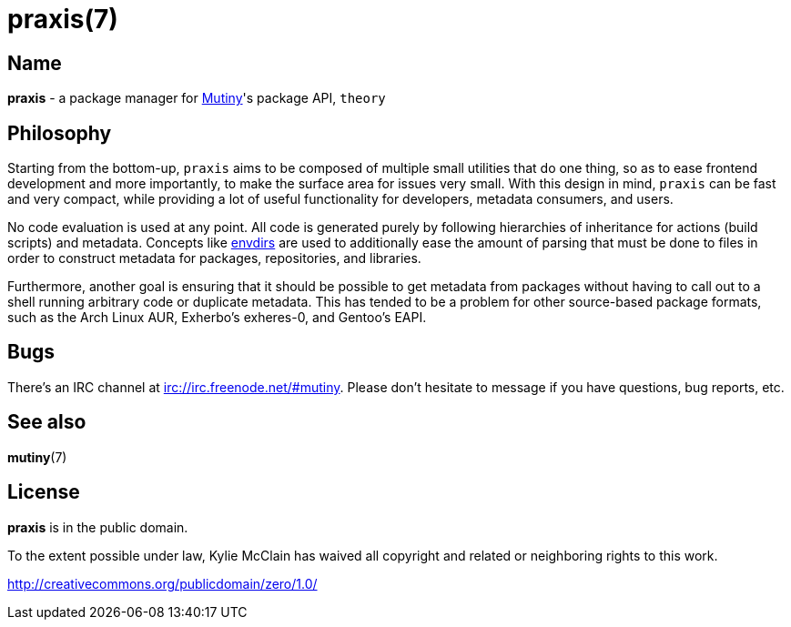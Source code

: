 = praxis(7)
:description: The package manager for Mutiny.
:manmanual: Mutiny manual

== Name

ifdef::backend-html5[]
*praxis* - a package manager for https://mutiny.zone[Mutiny]'s package API, `theory`
endif::[]
ifdef::backend-manpage[]
praxis - a package manager for Mutiny's package API, theory
endif::[]

== Philosophy

Starting from the bottom-up, `praxis` aims to be composed of multiple small utilities that do one
thing, so as to ease frontend development and more importantly, to make the surface area for issues
very small. With this design in mind, `praxis` can be fast and very compact, while providing a lot
of useful functionality for developers, metadata consumers, and users.

No code evaluation is used at any point. All code is generated purely by following hierarchies of
inheritance for actions (build scripts) and metadata.
Concepts like https://skarnet.org/software/s6/s6-envdir.html[envdirs] are used to additionally ease
the amount of parsing that must be done to files in order to construct metadata for packages,
repositories, and libraries.

Furthermore, another goal is ensuring that it should be possible to get metadata from packages
without having to call out to a shell running arbitrary code or duplicate metadata. This has tended
to be a problem for other source-based package formats, such as the Arch Linux AUR, Exherbo's
exheres-0, and Gentoo's EAPI.

== Bugs

There's an IRC channel at irc://irc.freenode.net/#mutiny. Please don't hesitate to message if you
have questions, bug reports, etc.

== See also

*mutiny*(7)

== License

*praxis* is in the public domain.

To the extent possible under law, Kylie McClain has waived all copyright and related or neighboring
rights to this work.

http://creativecommons.org/publicdomain/zero/1.0/

